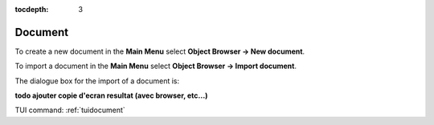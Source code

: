 :tocdepth: 3

.. _guidocument:

========
Document
========

To create a new document in the **Main Menu** select **Object Browser -> New document**.

To import a document in the **Main Menu** select **Object Browser -> Import document**.

The dialogue box for the import of a document is:

.. image:: _static/gui_import_document.png
   :align: center

.. centered::
   Import Document

**todo ajouter copie d'ecran resultat (avec browser, etc...)**

TUI command: :ref:`tuidocument`

